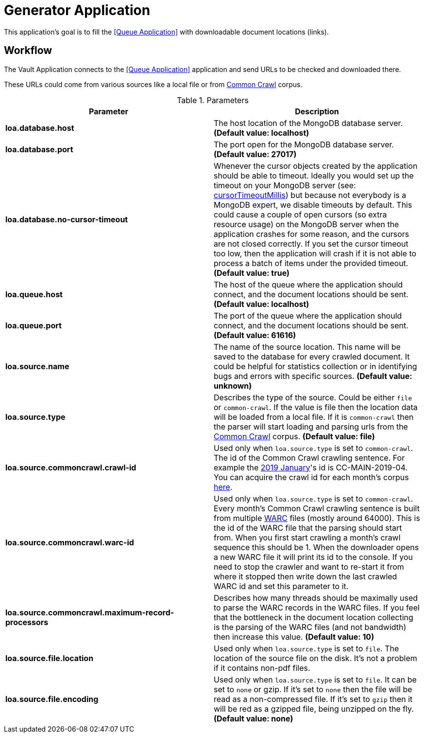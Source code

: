 = Generator Application

This application's goal is to fill the <<Queue Application>> with downloadable document locations (links).

== Workflow

The Vault Application connects to the <<Queue Application>> application and send URLs to be checked and downloaded there.

These URLs could come from various sources like a local file or from http://commoncrawl.org/[Common Crawl] corpus.

.Parameters
|===
| Parameter | Description

| **loa.database.host**
| The host location of the MongoDB database server. *(Default value: localhost)*

| **loa.database.port**
| The port open for the MongoDB database server. *(Default value: 27017)*

| **loa.database.no-cursor-timeout**
| Whenever the cursor objects created by the application should be able to timeout. Ideally you would set up the timeout on your MongoDB server (see: https://docs.mongodb.com/manual/reference/parameters/#param.cursorTimeoutMillis[cursorTimeoutMillis]) but because not everybody is a MongoDB expert, we disable timeouts by default. This could cause a couple of open cursors (so extra resource usage) on the MongoDB server when the application crashes for some reason, and the cursors are not closed correctly. If you set the cursor timeout too low, then the application will crash if it is not able to process a batch of items under the provided timeout. *(Default value: true)*

| **loa.queue.host**
| The host of the queue where the application should connect, and the document locations should be sent. *(Default value: localhost)*

| **loa.queue.port**
| The port of the queue where the application should connect, and the document locations should be sent. *(Default value: 61616)*

| **loa.source.name**
| The name of the source location. This name will be saved to the database for every crawled document. It could be helpful for statistics collection or in identifying bugs and errors with specific sources. *(Default value: unknown)*

| **loa.source.type**
| Describes the type of the source. Could be either `file` or `common-crawl`. If the value is file then the location data will be loaded from a local file. If it is `common-crawl` then the parser will start loading and parsing urls from the http://commoncrawl.org/[Common Crawl] corpus. *(Default value: file)*

| **loa.source.commoncrawl.crawl-id**
| Used only when `loa.source.type` is set to `common-crawl`. The id of the Common Crawl crawling sentence. For example the http://commoncrawl.org/2019/01/january-2019-crawl-archive-now-available/[2019 January]'s id is CC-MAIN-2019-04. You can acquire the crawl id for each month's corpus http://commoncrawl.org/the-data/get-started/[here].

| **loa.source.commoncrawl.warc-id**
| Used only when `loa.source.type` is set to `common-crawl`. Every month's Common Crawl crawling sentence is built from multiple https://en.wikipedia.org/wiki/Web_ARChive[WARC] files (mostly around 64000). This is the id of the WARC file that the parsing should start from. When you first start crawling a month's crawl sequence this should be 1. When the downloader opens a new WARC file it will print its id to the console. If you need to stop the crawler and want to re-start it from where it stopped then write down the last crawled WARC id and set this parameter to it.

| **loa.source.commoncrawl.maximum-record-processors**
| Describes how many threads should be maximally used to parse the WARC records in the WARC files. If you feel that the bottleneck in the document location collecting is the parsing of the WARC files (and not bandwidth) then increase this value. *(Default value: 10)*

| **loa.source.file.location**
| Used only when `loa.source.type` is set to `file`. The location of the source file on the disk. It's not a problem if it contains non-pdf files.

| **loa.source.file.encoding**
| Used only when `loa.source.type` is set to `file`. It can be set to `none` or gzip. If it's set to `none` then the file will be read as a non-compressed file. If it's set to `gzip` then it will be red as a gzipped file, being unzipped on the fly. *(Default value: none)*
|===
